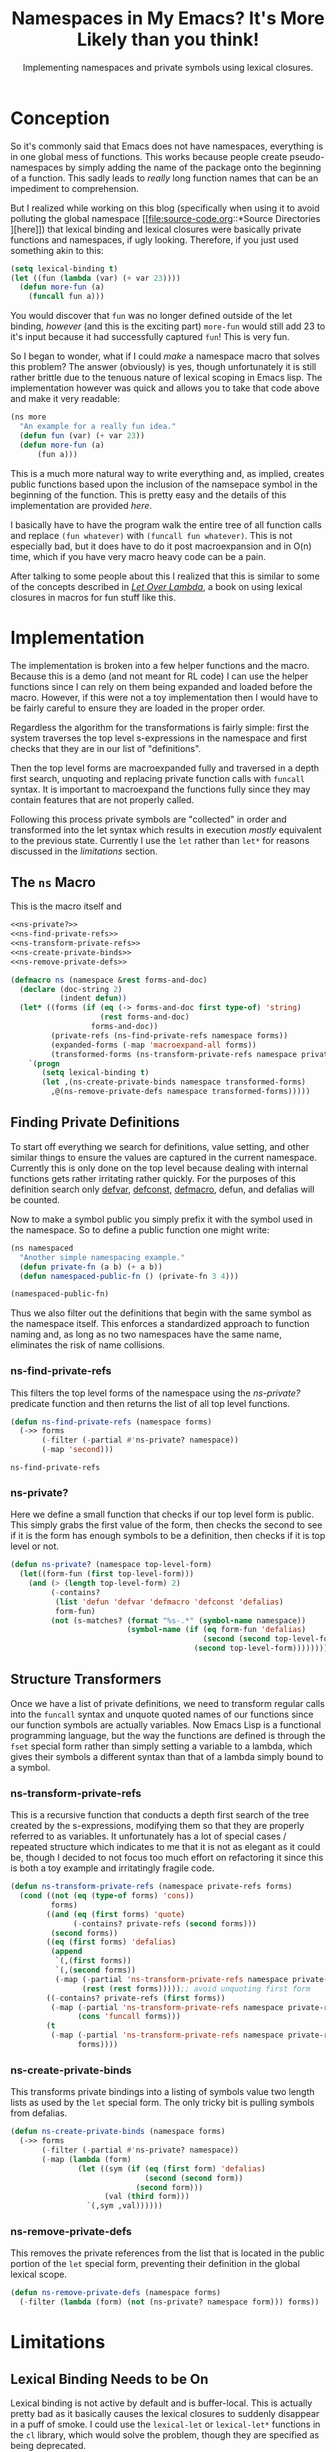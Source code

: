 #+TITLE: Namespaces in My Emacs? It's More Likely than you think!
#+SUBTITLE: Implementing namespaces and private symbols using lexical closures.
#+DESCRIPTION: Implementing namespaces and private in Emacs using lexical closures, lambdas, and macros.
#+PROPERTY: header-args :noweb no-export :lexical t
#+ROAM_TAGS: source-code emacs-lisp programming website public concept

* Conception
So it's commonly said that Emacs does not have namespaces, everything is in one global mess of functions. This works because people create pseudo-namespaces by simply adding the name of the package onto the beginning of a function. This sadly leads to /really/ long function names that can be an impediment to comprehension.

But I realized while working on this blog (specifically when using it to avoid polluting the global namespace [[file:source-code.org::*Source Directories
][here]]) that lexical binding and lexical closures were basically private functions and namespaces, if ugly looking. Therefore, if you just used something akin to this:
#+BEGIN_SRC emacs-lisp
(setq lexical-binding t)
(let ((fun (lambda (var) (+ var 23))))
  (defun more-fun (a)
    (funcall fun a)))
#+END_SRC
You would discover that ~fun~ was no longer defined outside of the let binding, /however/ (and this is the exciting part) ~more-fun~ would still add 23 to it's input because it had successfully captured ~fun~! This is very fun.

So I began to wonder, what if I could /make/ a namespace macro that solves this problem? The answer (obviously) is yes, though unfortunately it is still rather brittle due to the tenuous nature of lexical scoping in Emacs lisp. The implementation however was quick and allows you to take that code above and make it very readable:
#+BEGIN_SRC emacs-lisp
(ns more
  "An example for a really fun idea."
  (defun fun (var) (+ var 23))
  (defun more-fun (a)
      (fun a)))
#+END_SRC

This is a much more natural way to write everything and, as implied, creates public functions based upon the inclusion of the namsepace symbol in the beginning of the function. This is pretty easy and the details of this implementation are provided [[Finding Private Definitions][here]].

I basically have to have the program walk the entire tree of all function calls and replace ~(fun whatever)~ with ~(funcall fun whatever)~. This is not especially bad, but it does have to do it post macroexpansion and in O(n) time, which if you have very macro heavy code can be a pain.

After talking to some people about this I realized that this is similar to some of the concepts described in /[[https://letoverlambda.com][Let Over Lambda]]/, a book on using lexical closures in macros for fun stuff like this.

* Implementation
The implementation is broken into a few helper functions and the macro. Because this is a demo (and not meant for RL code) I can use the helper functions since I can rely on them being expanded and loaded before the macro. However, if this were not a toy implementation then I would have to be fairly careful to ensure they are loaded in the proper order.

Regardless the algorithm for the transformations is fairly simple: first the system traverses the top level s-expressions in the namespace and first checks that they are in our list of "definitions".

Then the top level forms are macroexpanded fully and traversed in a depth first search, unquoting and replacing private function calls with ~funcall~ syntax. It is important to macroexpand the functions fully since they may contain features that are not properly called.

Following this process private symbols are "collected" in order and transformed into the let syntax which results in execution /mostly/ equivalent to the previous state. Currently I use the ~let~ rather than ~let*~ for reasons discussed in the [[Private Functions / Macros Cannot Be Called to Set Private Variables][limitations]] section.

** The ~ns~ Macro
This is the macro itself and
#+BEGIN_SRC emacs-lisp
<<ns-private?>>
<<ns-find-private-refs>>
<<ns-transform-private-refs>>
<<ns-create-private-binds>>
<<ns-remove-private-defs>>

(defmacro ns (namespace &rest forms-and-doc)
  (declare (doc-string 2)
           (indent defun))
  (let* ((forms (if (eq (-> forms-and-doc first type-of) 'string)
                    (rest forms-and-doc)
                  forms-and-doc))
         (private-refs (ns-find-private-refs namespace forms))
         (expanded-forms (-map 'macroexpand-all forms))
         (transformed-forms (ns-transform-private-refs namespace private-refs expanded-forms)))
    `(progn
       (setq lexical-binding t)
       (let ,(ns-create-private-binds namespace transformed-forms)
         ,@(ns-remove-private-defs namespace transformed-forms)))))
#+END_SRC

#+RESULTS:
: namespace

** Finding Private Definitions
To start off everything we search for definitions, value setting, and other similar things to ensure the values are captured in the current namespace. Currently this is only done on the top level because dealing with internal functions gets rather irritating rather quickly. For the purposes of this definition search only [[https://www.gnu.org/software/emacs/manual/html_node/elisp/Defining-Variables.html][defvar]], [[https://www.gnu.org/software/emacs/manual/html_node/elisp/Defining-Variables.html][defconst]], [[https://www.gnu.org/software/emacs/manual/html_node/elisp/Defining-Macros.html][defmacro]], defun, and defalias will be counted.

Now to make a symbol public you simply prefix it with the symbol used in the namespace. So to define a public function one might write:
#+BEGIN_SRC emacs-lisp
(ns namespaced
  "Another simple namespacing example."
  (defun private-fn (a b) (+ a b))
  (defun namespaced-public-fn () (private-fn 3 4)))

(namespaced-public-fn)
#+END_SRC

Thus we also filter out the definitions that begin with the same symbol as the namespace itself. This enforces a standardized approach to function naming and, as long as no two namespaces have the same name, eliminates the risk of name collisions.

*** ns-find-private-refs
This filters the top level forms of the namespace using the [[ns-private?][ns-private?]] predicate function and then returns the list of all top level functions.
#+NAME: ns-find-private-refs
#+BEGIN_SRC emacs-lisp
(defun ns-find-private-refs (namespace forms)
  (->> forms
       (-filter (-partial #'ns-private? namespace))
       (-map 'second)))
#+END_SRC

#+RESULTS: ns-find-privates
: ns-find-private-refs

*** ns-private?
Here we define a small function that checks if our top level form is public. This simply grabs the first value of the form, then checks the second to see if it is the form has enough symbols to be a definition, then checks if it is top level or not.
#+NAME: ns-private?
#+BEGIN_SRC emacs-lisp
(defun ns-private? (namespace top-level-form)
  (let((form-fun (first top-level-form)))
    (and (> (length top-level-form) 2)
         (-contains?
          (list 'defun 'defvar 'defmacro 'defconst 'defalias)
          form-fun)
         (not (s-matches? (format "%s-.*" (symbol-name namespace))
                          (symbol-name (if (eq form-fun 'defalias)
                                           (second (second top-level-form))
                                         (second top-level-form))))))))
#+END_SRC

** Structure Transformers
Once we have a list of private definitions, we need to transform regular calls into the ~funcall~ syntax and unquote quoted names of our functions since our function symbols are actually variables. Now Emacs Lisp is a functional programming language, but the way the functions are defined is through the ~fset~ special form rather than simply setting a variable to a lambda, which gives their symbols a different syntax than that of a lambda simply bound to a symbol.

*** ns-transform-private-refs
This is a recursive function that conducts a depth first search of the tree created by the s-expressions, modifying them so that they are properly referred to as variables. It unfortunately has a lot of special cases / repeated structure which indicates to me that it is not as elegant as it could be, though I decided to not focus too much effort on refactoring it since this is both a toy example and irritatingly fragile code.
#+NAME: ns-transform-private-refs
#+BEGIN_SRC emacs-lisp
(defun ns-transform-private-refs (namespace private-refs forms)
  (cond ((not (eq (type-of forms) 'cons))
         forms)
        ((and (eq (first forms) 'quote)
              (-contains? private-refs (second forms)))
         (second forms))
        ((eq (first forms) 'defalias)
         (append
          `(,(first forms))
          `(,(second forms))
          (-map (-partial 'ns-transform-private-refs namespace private-refs)
                (rest (rest forms)))));; avoid unquoting first form
        ((-contains? private-refs (first forms))
         (-map (-partial 'ns-transform-private-refs namespace private-refs)
               (cons 'funcall forms)))
        (t
         (-map (-partial 'ns-transform-private-refs namespace private-refs)
               forms))))
#+END_SRC

*** ns-create-private-binds
This transforms private bindings into a listing of symbols value two length lists as used by the ~let~ special form. The only tricky bit is pulling symbols from defalias.
#+NAME: ns-create-private-binds
#+BEGIN_SRC emacs-lisp
(defun ns-create-private-binds (namespace forms)
  (->> forms
       (-filter (-partial #'ns-private? namespace))
       (-map (lambda (form)
               (let ((sym (if (eq (first form) 'defalias)
                              (second (second form))
                            (second form)))
                     (val (third form)))
                 `(,sym ,val))))))
#+END_SRC

*** ns-remove-private-defs
This removes the private references from the list that is located in the public portion of the ~let~ special form, preventing their definition in the global lexical scope.
#+NAME: ns-remove-private-refs
#+BEGIN_SRC emacs-lisp
(defun ns-remove-private-defs (namespace forms)
  (-filter (lambda (form) (not (ns-private? namespace form))) forms))
#+END_SRC

* Limitations
** Lexical Binding Needs to be On
Lexical binding is not active by default and is buffer-local. This is actually pretty bad as it basically causes the lexical closures to suddenly disappear in a puff of smoke. I could use the ~lexical-let~ or ~lexical-let*~ functions in the ~cl~ library, which would solve the problem, though they are specified as being deprecated.

** Private Functions / Macros Cannot Be Called to Set Private Variables
Unfortunately, because the ~let*~ special form does not produce lexical closures even with ~lexical-binding~ set to ~t~, I cannot effectively use it. This means that all ~let~ forms are bound at the same time (rather than sequentially) and therefore cannot be called to set private variables or generate private code.

I could write my own ~let*~ replacement to bind them sequentially, which would work though also be a bit inelegant and be working around what I /think/ is a bug in Emacs itself (which is therefore something that ought to be fixed in the C source code, not hacked around).

* Possible Improvements
Though it does show that Emacs has the fundamental components needed for private variables / functions already I think that some improvements could be made, namely the addition of the ability to import namespaces. I also might want to think beyond namespaces and look at implementing something altogether more general (though I don't want to simply write another object system for Emacs).

** Making Lexical Binding Default
There is also a major issue when dealing with code without lexical binding as in those cases the functions suddenly break as they are no longer lexical closures, and since ~lexical-binding~ is buffer-local, that kind of messes up a lot of code. Therefore I think the next step is to take a deep dive into Emacs Lisp code and look at how I could make lexical binding the default for all new files and the user environment.

** Higher Order Macros
Another interesting possibility with namespaces is to drop the whole lexical closure thing instead make them macros that provide access to a list of lambdas indexed by the symbol provided. So for example:

#+BEGIN_SRC emacs-lisp
(ns foo
  (defun bar (a) (! (a + 3))))
#+END_SRC

Would produce a macro called "foo" that would, depending on it's arguments, expand to a variety of different functions. Then you could call the functions in it like so:

#+BEGIN_SRC emacs-lisp
(foo bar 33)
#+END_SRC

You could also alias that function using the namespace macros produced, which would make it intuitive to directly use your functions in the new namespace while also not requiring lexical scoping.

#+BEGIN_SRC emacs-lisp
(defalias (foo bar))
#+END_SRC

I might try it out sometime soon and will link to the blog post, regardless of how successful the implementation is.

* Further Thoughts
** Namespaces and Objects
One interesting thing that I found while implementing this is that namespaces are in essence singlton static classes, and that it is really more proper to say that classes are the general case of namespaces. This actually makes me respect the python approach to namespaces a little more.

However, I think the affordances of namespaces and classes are rather different, producing different outcomes in terms of software design. Classes make it easy to envision coupling state with data (sort of like closures), but encourage it rather strongly, often being seen as a extension of the ~struct~ concept in C.

Namespaces however, do not obviously make it so that you can couple state and data even if you can use them as singleton classes. Therefore one ins inclined to approach them from a more functional perspective.

** Inheritance
It also became apparent that you can fairly easily implement all object oriented programming concepts including inheritance (contrary as to what is implied with /Let Over Lambda/) with lexical closures and lambdas. One simply makes it such that the closure will evaluate another closure within it's environment and then returns that closure, creating a sort of tower of lexical closures.

** Doing Without ~let~
It is possible to do this all without let, assuming you permit a modification of how ~lambda~ works. Instead of having ~lambda~ merely producing an anonymous function, imagine if it creates a new lexical scope and that a ~set~ function exists that can bind variables within that scope. Using this it is trivial to construct a ~let~ function using ~set~ and ~lambda~ alone. This has pretty much no practical application, though I thought the idea was somewhat cool.
